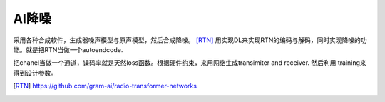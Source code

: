 AI降噪
======

采用各种合成软件，生成器噪声模型与原声模型，然后合成降噪。
[RTN]_ 用实现DL来实现RTN的编码与解码，同时实现降噪的功能。就是把RTN当做一个autoendcode.

把chanel当做一个通道，误码率就是天然loss函数。根据硬件约束，来用网络生成transimiter and receiver.
然后利用 training来得到设计参数。


.. [RTN] https://github.com/gram-ai/radio-transformer-networks
